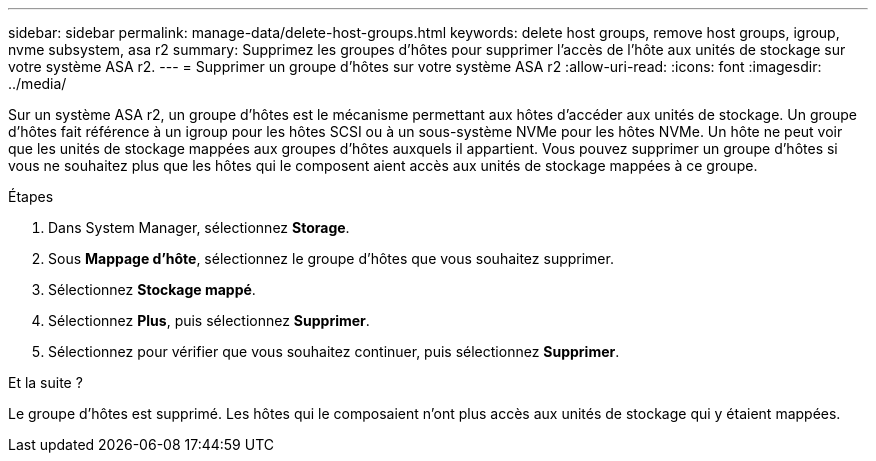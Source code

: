 ---
sidebar: sidebar 
permalink: manage-data/delete-host-groups.html 
keywords: delete host groups, remove host groups, igroup, nvme subsystem, asa r2 
summary: Supprimez les groupes d’hôtes pour supprimer l’accès de l’hôte aux unités de stockage sur votre système ASA r2. 
---
= Supprimer un groupe d'hôtes sur votre système ASA r2
:allow-uri-read: 
:icons: font
:imagesdir: ../media/


[role="lead"]
Sur un système ASA r2, un groupe d'hôtes est le mécanisme permettant aux hôtes d'accéder aux unités de stockage. Un groupe d'hôtes fait référence à un igroup pour les hôtes SCSI ou à un sous-système NVMe pour les hôtes NVMe. Un hôte ne peut voir que les unités de stockage mappées aux groupes d'hôtes auxquels il appartient. Vous pouvez supprimer un groupe d'hôtes si vous ne souhaitez plus que les hôtes qui le composent aient accès aux unités de stockage mappées à ce groupe.

.Étapes
. Dans System Manager, sélectionnez *Storage*.
. Sous *Mappage d'hôte*, sélectionnez le groupe d'hôtes que vous souhaitez supprimer.
. Sélectionnez *Stockage mappé*.
. Sélectionnez *Plus*, puis sélectionnez *Supprimer*.
. Sélectionnez pour vérifier que vous souhaitez continuer, puis sélectionnez *Supprimer*.


.Et la suite ?
Le groupe d'hôtes est supprimé. Les hôtes qui le composaient n'ont plus accès aux unités de stockage qui y étaient mappées.
